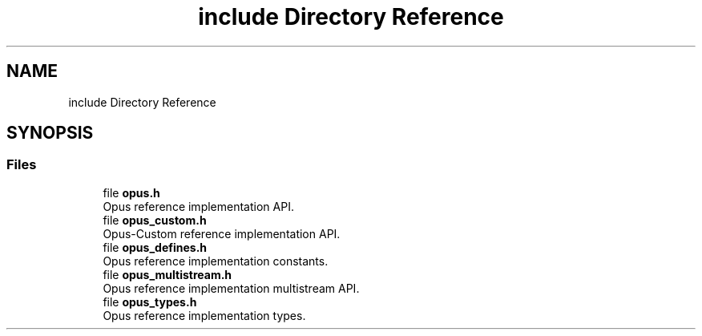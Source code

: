 .TH "include Directory Reference" 3 "Thu Mar 20 2025 19:06:42" "Version 1.5.2" "Opus" \" -*- nroff -*-
.ad l
.nh
.SH NAME
include Directory Reference
.SH SYNOPSIS
.br
.PP
.SS "Files"

.in +1c
.ti -1c
.RI "file \fBopus\&.h\fP"
.br
.RI "Opus reference implementation API\&. "
.ti -1c
.RI "file \fBopus_custom\&.h\fP"
.br
.RI "Opus-Custom reference implementation API\&. "
.ti -1c
.RI "file \fBopus_defines\&.h\fP"
.br
.RI "Opus reference implementation constants\&. "
.ti -1c
.RI "file \fBopus_multistream\&.h\fP"
.br
.RI "Opus reference implementation multistream API\&. "
.ti -1c
.RI "file \fBopus_types\&.h\fP"
.br
.RI "Opus reference implementation types\&. "
.in -1c

